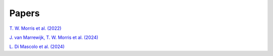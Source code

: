 ======
Papers
======

`T. W. Morris et al. (2022) <https://arxiv.org/abs/2111.01319>`_

`J. van Marrewijk, T. W. Morris et al. (2024) <https://arxiv.org/abs/2402.10731>`_

`L. Di Mascolo et al. (2024) <https://arxiv.org/pdf/2403.00909>`_

